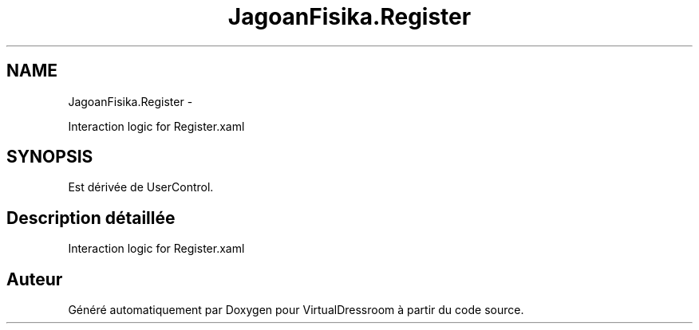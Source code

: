 .TH "JagoanFisika.Register" 3 "Dimanche 18 Mai 2014" "VirtualDressroom" \" -*- nroff -*-
.ad l
.nh
.SH NAME
JagoanFisika.Register \- 
.PP
Interaction logic for Register\&.xaml  

.SH SYNOPSIS
.br
.PP
.PP
Est dérivée de UserControl\&.
.SH "Description détaillée"
.PP 
Interaction logic for Register\&.xaml 



.SH "Auteur"
.PP 
Généré automatiquement par Doxygen pour VirtualDressroom à partir du code source\&.
